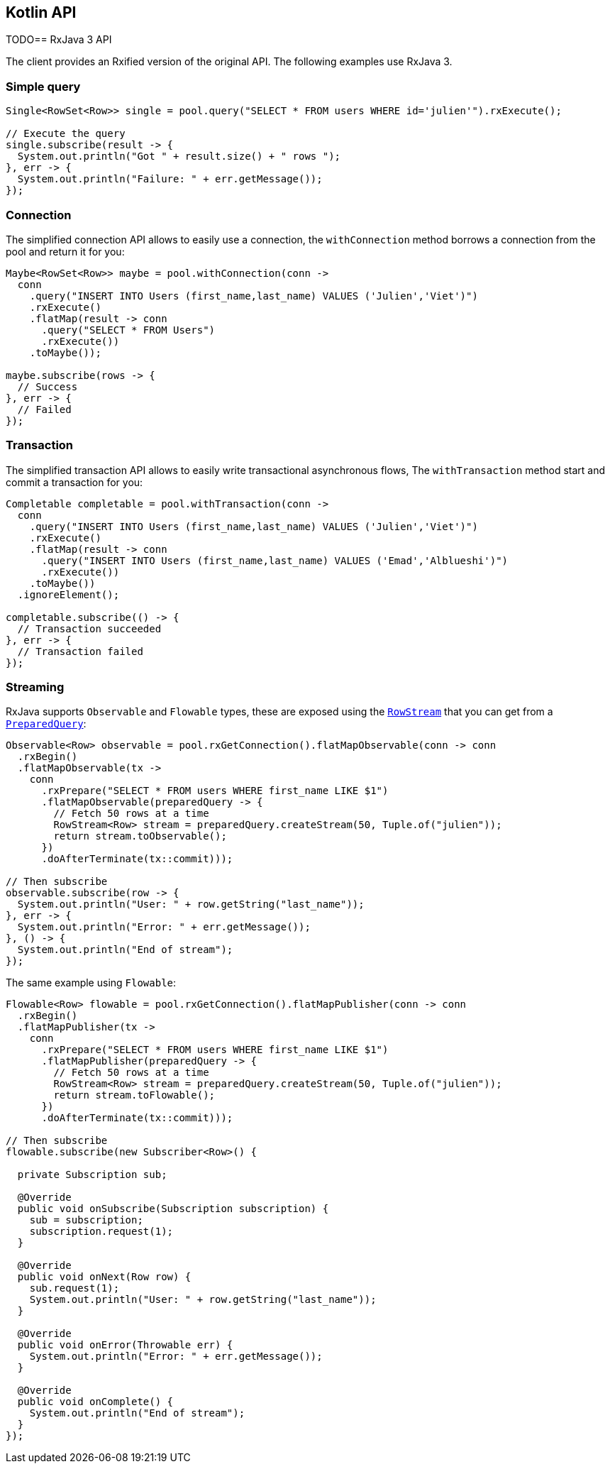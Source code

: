 == Kotlin API

TODO== RxJava 3 API

The client provides an Rxified version of the original API.
The following examples use RxJava 3.

=== Simple query

[source,java]
----
Single<RowSet<Row>> single = pool.query("SELECT * FROM users WHERE id='julien'").rxExecute();

// Execute the query
single.subscribe(result -> {
  System.out.println("Got " + result.size() + " rows ");
}, err -> {
  System.out.println("Failure: " + err.getMessage());
});
----

=== Connection

The simplified connection API allows to easily use a connection, the `withConnection` method borrows
a connection from the pool and return it for you:

[source,java]
----
Maybe<RowSet<Row>> maybe = pool.withConnection(conn ->
  conn
    .query("INSERT INTO Users (first_name,last_name) VALUES ('Julien','Viet')")
    .rxExecute()
    .flatMap(result -> conn
      .query("SELECT * FROM Users")
      .rxExecute())
    .toMaybe());

maybe.subscribe(rows -> {
  // Success
}, err -> {
  // Failed
});
----

=== Transaction

The simplified transaction API allows to easily write transactional asynchronous flows, The `withTransaction`
method start and commit a transaction for you:

[source,java]
----
Completable completable = pool.withTransaction(conn ->
  conn
    .query("INSERT INTO Users (first_name,last_name) VALUES ('Julien','Viet')")
    .rxExecute()
    .flatMap(result -> conn
      .query("INSERT INTO Users (first_name,last_name) VALUES ('Emad','Alblueshi')")
      .rxExecute())
    .toMaybe())
  .ignoreElement();

completable.subscribe(() -> {
  // Transaction succeeded
}, err -> {
  // Transaction failed
});
----

=== Streaming

RxJava supports `Observable` and `Flowable` types, these are exposed using
the `link:../../apidocs/io/vertx/rxjava3/sqlclient/RowStream.html[RowStream]` that you can get
from a `link:../../apidocs/io/vertx/rxjava3/sqlclient/PreparedQuery.html[PreparedQuery]`:

[source,java]
----
Observable<Row> observable = pool.rxGetConnection().flatMapObservable(conn -> conn
  .rxBegin()
  .flatMapObservable(tx ->
    conn
      .rxPrepare("SELECT * FROM users WHERE first_name LIKE $1")
      .flatMapObservable(preparedQuery -> {
        // Fetch 50 rows at a time
        RowStream<Row> stream = preparedQuery.createStream(50, Tuple.of("julien"));
        return stream.toObservable();
      })
      .doAfterTerminate(tx::commit)));

// Then subscribe
observable.subscribe(row -> {
  System.out.println("User: " + row.getString("last_name"));
}, err -> {
  System.out.println("Error: " + err.getMessage());
}, () -> {
  System.out.println("End of stream");
});
----

The same example using `Flowable`:

[source,java]
----
Flowable<Row> flowable = pool.rxGetConnection().flatMapPublisher(conn -> conn
  .rxBegin()
  .flatMapPublisher(tx ->
    conn
      .rxPrepare("SELECT * FROM users WHERE first_name LIKE $1")
      .flatMapPublisher(preparedQuery -> {
        // Fetch 50 rows at a time
        RowStream<Row> stream = preparedQuery.createStream(50, Tuple.of("julien"));
        return stream.toFlowable();
      })
      .doAfterTerminate(tx::commit)));

// Then subscribe
flowable.subscribe(new Subscriber<Row>() {

  private Subscription sub;

  @Override
  public void onSubscribe(Subscription subscription) {
    sub = subscription;
    subscription.request(1);
  }

  @Override
  public void onNext(Row row) {
    sub.request(1);
    System.out.println("User: " + row.getString("last_name"));
  }

  @Override
  public void onError(Throwable err) {
    System.out.println("Error: " + err.getMessage());
  }

  @Override
  public void onComplete() {
    System.out.println("End of stream");
  }
});
----
